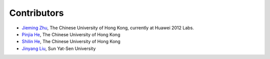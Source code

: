 Contributors
============

- `Jieming Zhu <http://jiemingzhu.github.io>`_, The Chinese University of Hong Kong, currently at Huawei 2012 Labs.
- `Pinjia He <http://appsrv.cse.cuhk.edu.hk/~pjhe/>`_, The Chinese University of Hong Kong
- `Shilin He <https://shilinhe.github.io/>`_, The Chinese University of Hong Kong
- `Jinyang Liu <https://github.com/JinYang88>`_, Sun Yat-Sen University
